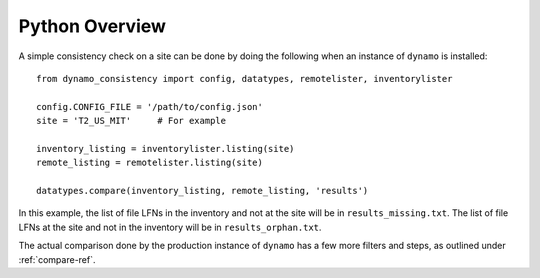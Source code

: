 Python Overview
===============

A simple consistency check on a site can be done by doing the following
when an instance of ``dynamo`` is installed::

    from dynamo_consistency import config, datatypes, remotelister, inventorylister

    config.CONFIG_FILE = '/path/to/config.json'
    site = 'T2_US_MIT'     # For example

    inventory_listing = inventorylister.listing(site)
    remote_listing = remotelister.listing(site)

    datatypes.compare(inventory_listing, remote_listing, 'results')

In this example,
the list of file LFNs in the inventory and not at the site will be in ``results_missing.txt``.
The list of file LFNs at the site and not in the inventory will be in ``results_orphan.txt``.

The actual comparison done by the production instance of ``dynamo`` has a few more filters and steps,
as outlined under :ref:`compare-ref`.
